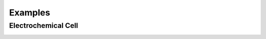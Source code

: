 Examples
========

.. grid::

    .. grid-item-card::
        :link: example_zinc_powder.html

        :octicon:`ruby;1em;sd-text-info`  Zinc Powder
        ^^^^^^^^^^^
        A zinc powder material from a manufacturer with properties defined in a specification sheet.

    .. grid-item-card::
        :link: example_zinc_electrode.html

        :octicon:`book;1em;sd-text-info`  Zinc Electrode
        ^^^^^^^^^^^
        A zinc foil electrode manufactured by a person at a research institute with a mix of properties from a specification sheet and measured.

.. grid::

    .. grid-item-card::
        :link: examples.html

        :octicon:`pencil;1em;sd-text-info`  Examples
        ^^^^^^^^
        Here are some examples that demonstrate basic usage of the ontology

    .. grid-item-card::
        :link: contribute.html

        :octicon:`thumbsup;1em;sd-text-info`  Contribute
        ^^^^^^^^^^
        Help us develop the ontology by following these guidelines


Electrochemical Cell
--------------------


.. image:: /img/ElectrochemicalCell.svg
   :class: my-svg
